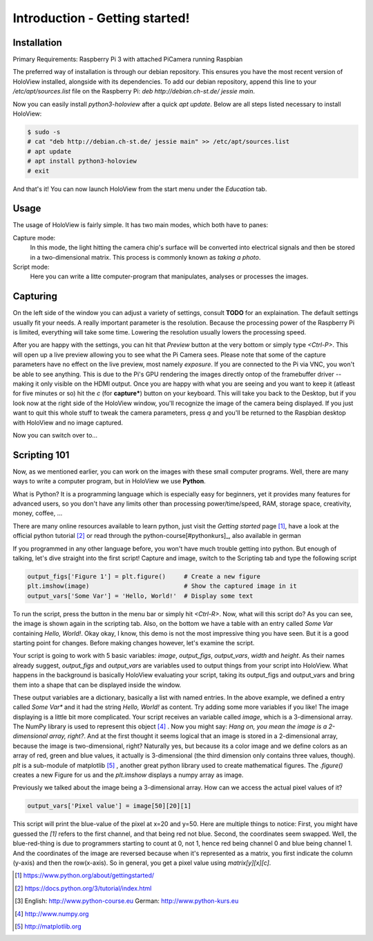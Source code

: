Introduction - Getting started!
===============================

Installation
------------
Primary Requirements: Raspberry Pi 3 with attached PiCamera running Raspbian

The preferred way of installation is through our debian repository. This ensures you have the most recent version of HoloView installed, alongside with its dependencies. To add our debian repository, append this line to your `/etc/apt/sources.list` file on the Raspberry Pi:
`deb http://debian.ch-st.de/ jessie main`. 

Now you can easily install `python3-holoview` after a quick `apt update`. Below are all steps listed necessary to install HoloView:

.. code:: shell

    $ sudo -s
    # cat "deb http://debian.ch-st.de/ jessie main" >> /etc/apt/sources.list
    # apt update
    # apt install python3-holoview
    # exit

And that's it! You can now launch HoloView from the start menu under the *Education* tab.    

Usage
-----

The usage of HoloView is fairly simple. It has two main modes, which both have to panes:

Capture mode:
    In this mode, the light hitting the camera chip's surface will be converted into electrical signals and then be stored in a two-dimensional matrix. This process is commonly known as *taking a photo*.

Script mode:
    Here you can write a litte computer-program that manipulates, analyses or processes the images.



Capturing
---------

On the left side of the window you can adjust a variety of settings, consult **TODO** for an explaination. The default settings usually fit your needs. A really important parameter is the resolution. Because the processing power of the Raspberry Pi is limited, everything will take some time. Lowering the resolution usually lowers the processing speed.

After you are happy with the settings, you can hit that *Preview* button at the very bottom or simply type `<Ctrl-P>`. This will open up a live preview allowing you to see what the Pi Camera sees. Please note that some of the capture parameters have no effect on the live preview, most namely `exposure`. If you are connected to the Pi via VNC, you won't be able to see anything. This is due to the Pi's GPU rendering the images directly ontop of the framebuffer driver -- making it only visible on the HDMI output.
Once you are happy with what you are seeing and you want to keep it (atleast for five minutes or so) hit the `c` (for **capture***) button on your keyboard. This will take you back to the Desktop, but if you look now at the right side of the HoloView window, you'll recognize the image of the camera being displayed.
If you just want to quit this whole stuff to tweak the camera parameters, press `q` and you'll be returned to the Raspbian desktop with HoloView and no image captured.

Now you can switch over to...

Scripting 101
-------------
Now, as we mentioned earlier, you can work on the images with these small computer programs. Well, there are many ways to write a computer program, but in HoloView we use **Python**.

What is Python? It is a programming language which is especially easy for beginners, yet it provides many features for advanced users, so you don't have any limits other than processing power/time/speed, RAM, storage space, creativity, money, coffee, ...

There are many online resources available to learn python, just visit the *Getting started* page [#pythongs]_, have a look at the official python tutorial [#pythontut]_ or read through the python-course[#pythonkurs]_, also available in german

If you programmed in any other language before, you won't have much trouble getting into python. But enough of talking, let's dive straight into the first script! Capture and image, switch to the Scripting tab and type the following script

.. code-block:: python

    output_figs['Figure 1'] = plt.figure()     # Create a new figure
    plt.imshow(image)                          # Show the captured image in it
    output_vars['Some Var'] = 'Hello, World!'  # Display some text

To run the script, press the button in the menu bar or simply hit `<Ctrl-R>`. Now, what will this script do? As you can see, the image is shown again in the scripting tab. Also, on the bottom we have a table with an entry called *Some Var* containing *Hello, World!*. Okay okay, I know, this demo is not the most impressive thing you have seen. But it is a good starting point for changes. Before making changes however, let's examine the script.

Your script is going to work with 5 basic variables: `image`, `output_figs`, `output_vars`, `width` and `height`. As their names already suggest, `output_figs` and `output_vars` are variables used to output things from your script into HoloView. What happens in the background is basically HoloView evaluating your script, taking its output_figs and output_vars and bring them into a shape that can be displayed inside the window.

These output variables are a dictionary, basically a list with named entries. In the above example, we defined a entry called *Some Var** and it had the string *Hello, World!* as content. Try adding some more variables if you like!
The image displaying is a little bit more complicated. Your script receives an variable called `image`, which is a 3-dimensional array. The NumPy library is used to represent this object [#numpy]_ .
Now you might say: *Hang on, you mean the image is a 2-dimensional array, right?*. And at the first thought it seems logical that an image is stored in a 2-dimensional array, because the image is two-dimensional, right? Naturally yes, but because its a color image and we define colors as an array of red, green and blue values, it actually is 3-dimensional (the third dimension only contains three values, though).
`plt` is a sub-module of matplotlib [#matplotlib]_ , another great python library used to create mathematical figures. The `.figure()` creates a new Figure for us and the `plt.imshow` displays a numpy array as image.

Previously we talked about the image being a 3-dimensional array. How can we access the actual pixel values of it?

.. code-block:: python

    output_vars['Pixel value'] = image[50][20][1]

This script will print the blue-value of the pixel at x=20 and y=50. Here are multiple things to notice: First, you might have guessed the `[1]` refers to the first channel, and that being red not blue. Second, the coordinates seem swapped.
Well, the blue-red-thing is due to programmers starting to count at 0, not 1, hence red being channel 0 and blue being channel 1. And the coordinates of the image are reversed because when it's represented as a matrix, you first indicate the column (y-axis) and then the row(x-axis). So in general, you get a pixel value using `matrix[y][x][c]`.



.. [#pythongs] https://www.python.org/about/gettingstarted/
.. [#pythontut] https://docs.python.org/3/tutorial/index.html
.. [#pythonkurs] English: http://www.python-course.eu German: http://www.python-kurs.eu
.. [#numpy] http://www.numpy.org
.. [#matplotlib] http://matplotlib.org

